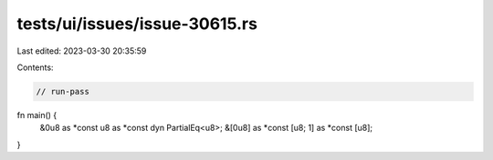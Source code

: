 tests/ui/issues/issue-30615.rs
==============================

Last edited: 2023-03-30 20:35:59

Contents:

.. code-block:: rs

    // run-pass
fn main() {
    &0u8 as *const u8 as *const dyn PartialEq<u8>;
    &[0u8] as *const [u8; 1] as *const [u8];
}


